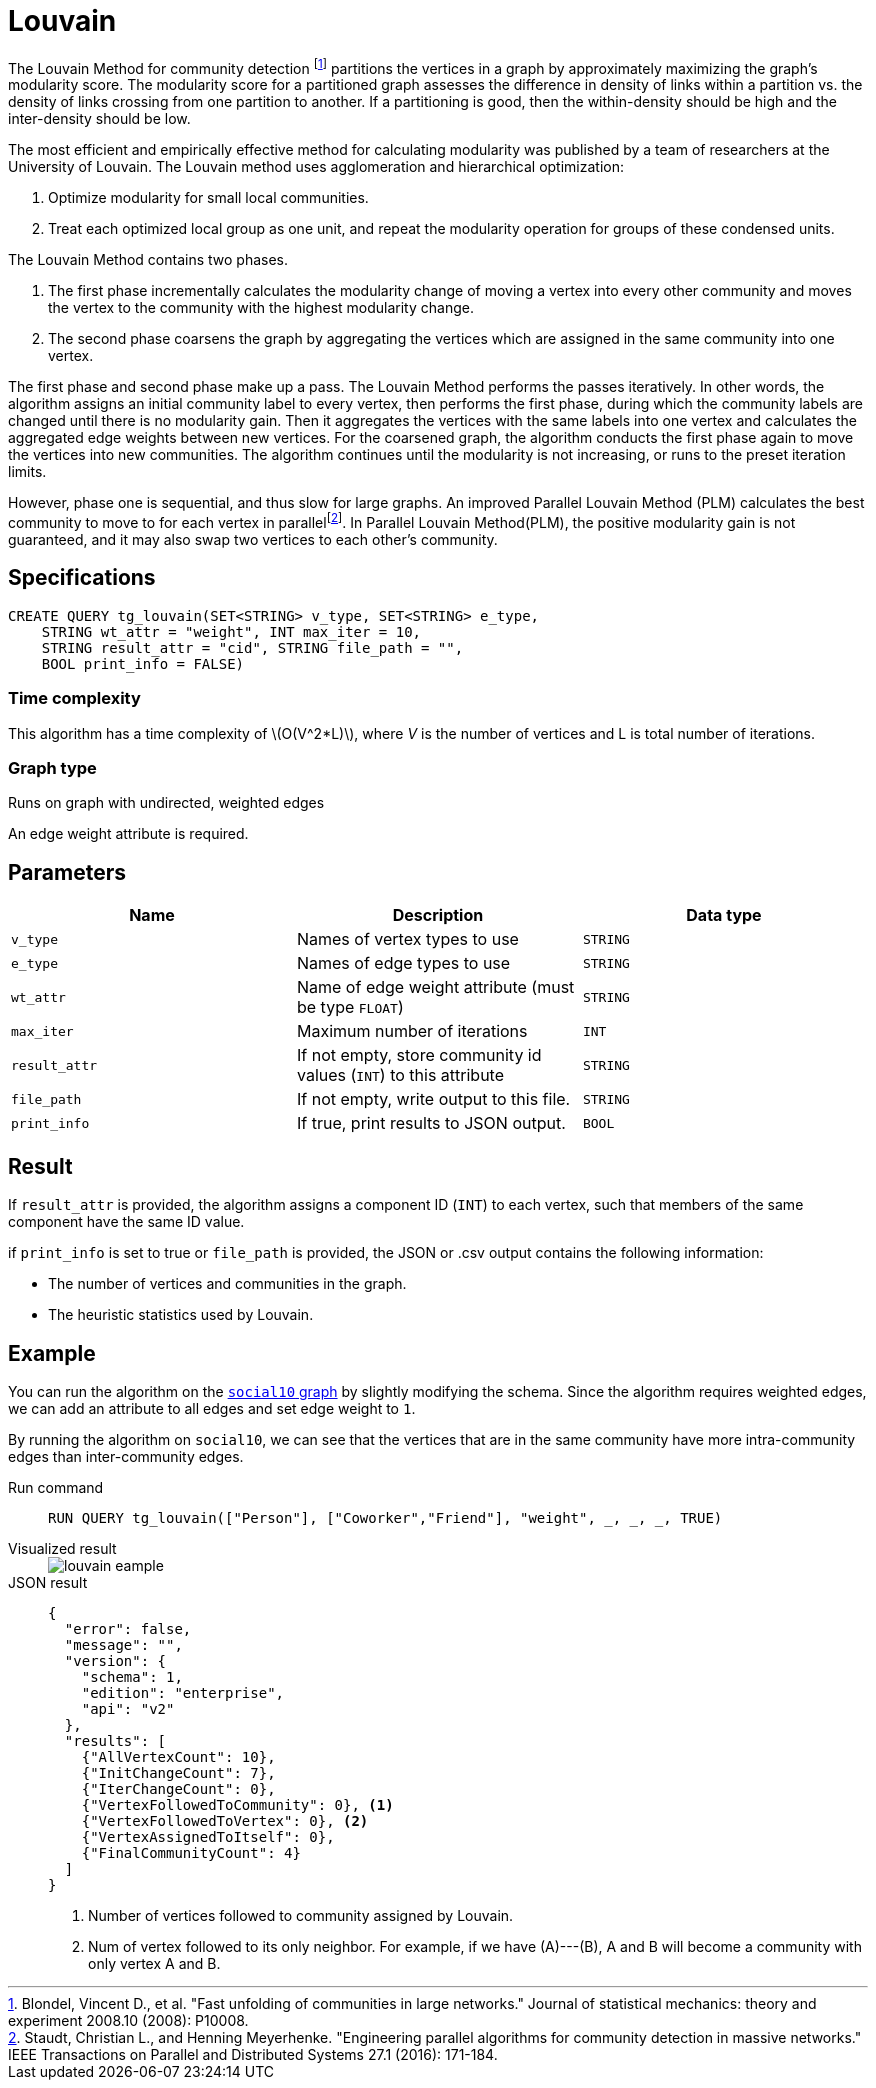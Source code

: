 = Louvain
:description: Specification and use cases for the Louvain community detection algorithm.
:fn-blondel: footnote:[Blondel, Vincent D., et al. "Fast unfolding of communities in large networks." Journal of statistical mechanics: theory and experiment 2008.10 (2008): P10008.]
:fn-staudt: footnote:[Staudt, Christian L., and Henning Meyerhenke. "Engineering parallel algorithms for community detection in massive networks." IEEE Transactions on Parallel and Distributed Systems 27.1 (2016): 171-184.]
:fn-lu: footnote:[Lu, Hao, Mahantesh Halappanavar, and Ananth Kalyanaraman. "Parallel heuristics for scalable community detection." Parallel Computing 47 (2015): 19-37.]
:page-aliases: graph-ml:community-algorithms:louvain-method-with-parallelism-and-refinement.adoc
:stem: latexmath


The Louvain Method for community detection {fn-blondel} partitions the vertices in a graph by approximately maximizing the graph's modularity score.
The modularity score for a partitioned graph assesses the difference in density of links within a partition vs. the density of links crossing from one partition to another. If a partitioning is good, then the within-density should be high and the inter-density should be low.

The most efficient and empirically effective method for calculating modularity was published by a team of researchers at the University of Louvain.
The Louvain method uses agglomeration and hierarchical optimization:

. Optimize modularity for small local communities.
. Treat each optimized local group as one unit, and repeat the modularity operation for groups of these condensed units.

The Louvain Method contains two phases.

. The first phase incrementally calculates the modularity change of moving a vertex into every other community and moves the vertex to the community with the highest modularity change.
. The second phase coarsens the graph by aggregating the vertices which are assigned in the same community into one vertex.

The first phase and second phase make up a pass. The Louvain Method performs the passes iteratively.
In other words, the algorithm assigns an initial community label to every vertex, then performs the first phase, during which the community labels are changed until there is no modularity gain.
Then it aggregates the vertices with the same labels into one vertex and calculates the aggregated edge weights between new vertices.
For the coarsened graph, the algorithm conducts the first phase again to move the vertices into new communities.
The algorithm continues until the modularity is not increasing, or runs to the preset iteration limits.

However, phase one is sequential, and thus slow for large graphs.
An improved Parallel Louvain Method (PLM) calculates the best community to move to for each vertex in parallel{fn-staudt}.
In Parallel Louvain Method(PLM), the positive modularity gain is not guaranteed, and it may also swap two vertices to each other's community.


== Specifications

[source.wrap,gsql]
----
CREATE QUERY tg_louvain(SET<STRING> v_type, SET<STRING> e_type,
    STRING wt_attr = "weight", INT max_iter = 10,
    STRING result_attr = "cid", STRING file_path = "",
    BOOL print_info = FALSE)
----

=== Time complexity
This algorithm has a time complexity of stem:[O(V^2*L)], where _V_ is the number of vertices and L is total number of iterations.

=== Graph type
Runs on graph with undirected, weighted edges

An edge weight attribute is required.

== Parameters

|===
|Name |Description |Data type

|`v_type`
|Names of vertex types to use
|`STRING`

|`e_type`
|Names of edge types to use
|`STRING`

|`wt_attr`
|Name of edge weight attribute (must be type `FLOAT`)
|`STRING`

|`max_iter`
|Maximum number of iterations
|`INT`

|`result_attr`
|If not empty, store community id values (`INT`) to this attribute
|`STRING`

|`file_path`
| If not empty, write output to this file.
|`STRING`

|`print_info`
|If true, print results to JSON output.
|`BOOL`
|===


== Result

If `result_attr` is provided, the algorithm assigns a component ID (`INT`) to each vertex, such that members of the same component have the same ID value.

if `print_info` is set to true or `file_path` is provided, the JSON or .csv output contains the following information:

* The number of vertices and communities in the graph.
* The heuristic statistics used by Louvain.


== Example

You can run the algorithm on the xref:intro:index.adoc#_graphs[ `social10` graph] by slightly modifying the schema.
Since the algorithm requires weighted edges, we can add an attribute to all edges and set edge weight to `1`.

By running the algorithm on `social10`, we can see that the vertices that are in the same community have more intra-community edges than inter-community edges.

[tabs]
====
Run command::
+
--
[.wrap,gsql]
----
RUN QUERY tg_louvain(["Person"], ["Coworker","Friend"], "weight", _, _, _, TRUE)
----
--
Visualized result::
+
--
image::louvain-eample.png[]
--
JSON result::
+
--
[,javascript]
----
{
  "error": false,
  "message": "",
  "version": {
    "schema": 1,
    "edition": "enterprise",
    "api": "v2"
  },
  "results": [
    {"AllVertexCount": 10},
    {"InitChangeCount": 7},
    {"IterChangeCount": 0},
    {"VertexFollowedToCommunity": 0}, <1>
    {"VertexFollowedToVertex": 0}, <2>
    {"VertexAssignedToItself": 0},
    {"FinalCommunityCount": 4}
  ]
}
----
<1> Number of vertices followed to community assigned by Louvain.
<2> Num of vertex followed to its only neighbor. For example, if we have (A)---(B), A and B will become a community with only vertex A and B.
--
====

